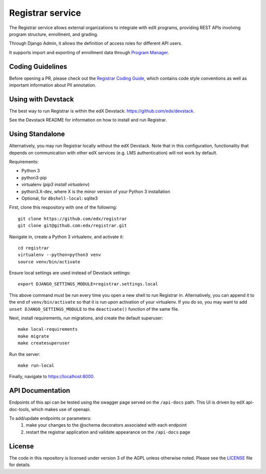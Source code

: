 Registrar service  |Travis|_ |Codecov|_
===================================================
.. |Travis| image:: https://travis-ci.com/edx/registrar.svg?branch=master
.. _Travis: https://travis-ci.com/edx/registrar

.. |Codecov| image:: http://codecov.io/github/edx/registrar/coverage.svg?branch=master
.. _Codecov: http://codecov.io/github/edx/registrar?branch=master

The Registrar service allows external organizations to integrate with edX programs,
providing REST APIs involving program structure, enrollment, and grading.

Through Django Admin, it allows the definition of access roles for different API users.

It supports import and exporting of enrollment data through `Program Manager`_.

.. _Program Manager: https://github.com/edx/frontend-app-program-manager


Coding Guidelines
-----------------

Before opening a PR, please check out the `Registrar Coding Guide`_,
which contains code style conventions
as well as important information about PII annotation.

.. _Registrar Coding Guide: docs/coding-guide.rst

Using with Devstack
-----------------

The best way to run Registrar is within the edX Devstack: https://github.com/edx/devstack.

See the Devstack README for information on how to install and run Registrar.

Using Standalone
-----------------

Alternatively, you may run Registrar locally without the edX Devstack. Note that in this configuration, functionality that depends on communication with other edX services (e.g. LMS authentication) will not work by default.

Requirements:

- Python 3

- python3-pip

- virtualenv (`pip3 install virtualenv`)

- python3.X-dev, where X is the minor version of your Python 3 installation

- Optional, for ``dbshell-local``: sqlite3

First, clone this respository with one of the following::

  git clone https://github.com/edx/registrar
  git clone git@github.com:edx/registrar.git

Navigate in, create a Python 3 virtualenv, and activate it::

  cd registrar
  virtualenv --python=python3 venv
  source venv/bin/activate

Ensure local settings are used instead of Devstack settings::

  export DJANGO_SETTINGS_MODULE=registrar.settings.local

This above command must be run every time you open a new shell
to run Registrar in. Alternatively, you can append it to the end of
``venv/bin/activate`` so that it is run upon activation of your virtualenv.
If you do so, you may want to add ``unset DJANGO_SETTINGS_MODULE``
to the ``deactivate()`` function of the same file.


Next, install requirements, run migrations, and create the default superuser::

  make local-requirements
  make migrate
  make createsuperuser

Run the server::

  make run-local

Finally, navigate to https://localhost:8000.


API Documentation
-----------------

Endpoints of this api can be tested using the swagger page served on the ``/api-docs`` path.  This UI is driven by edX api-doc-tools, which makes use of openapi.

To add/update endpoints or parameters:
  1. make your changes to the @schema decorators associated with each endpoint
  2. restart the registrar application and validate appearance on the ``/api-docs`` page

License
-------

The code in this repository is licensed under version 3 of the AGPL unless otherwise noted. Please see the LICENSE_ file for details.

.. _LICENSE: https://github.com/edx/registrar/blob/master/LICENSE
